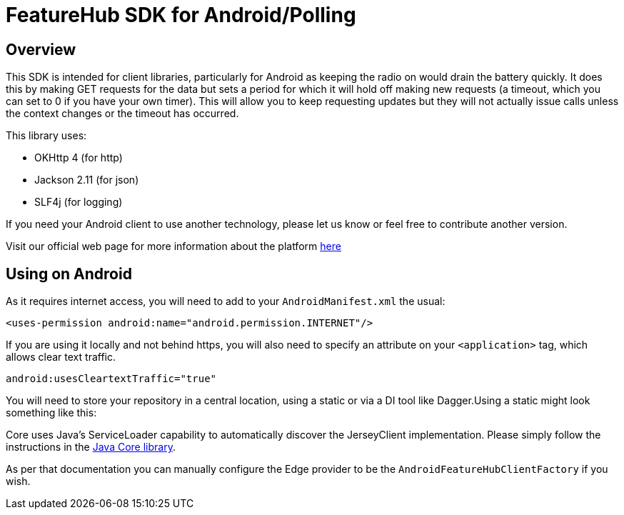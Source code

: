 = FeatureHub SDK for Android/Polling

== Overview
This SDK is intended for client libraries, particularly for Android as keeping the radio on would drain the battery
quickly. It does this by making GET requests for the data  but sets a period for which it will hold off making new requests (a timeout, which you can set to 0 if you have your own timer). This will allow
you to keep requesting updates but they will not actually issue calls unless the context changes
or the timeout has occurred. 

This library uses:

- OKHttp 4 (for http)
- Jackson 2.11 (for json)
- SLF4j (for logging)

If you need your Android client to use another technology, please let us know or feel free to contribute another version.

Visit our official web page for more information about the platform https://www.featurehub.io/[here]

== Using on Android

As it requires internet access, you will need to add to your `AndroidManifest.xml` the usual:

`<uses-permission android:name="android.permission.INTERNET"/>`

If you are using it locally and not behind https, you will also need to specify an attribute on your `<application>` tag,
which allows clear text traffic.

`android:usesCleartextTraffic="true"`

You will need to store your repository in a central location, using a static or via a DI tool like Dagger.Using a static
might look something like this:

Core uses Java's ServiceLoader capability to automatically discover the JerseyClient implementation. Please
simply follow the instructions in the https://github.com/featurehub-io/featurehub-java-sdk/tree/main/client-java-core[Java Core library].

As per that documentation you can manually configure the Edge provider to be the `AndroidFeatureHubClientFactory` if 
you wish.
